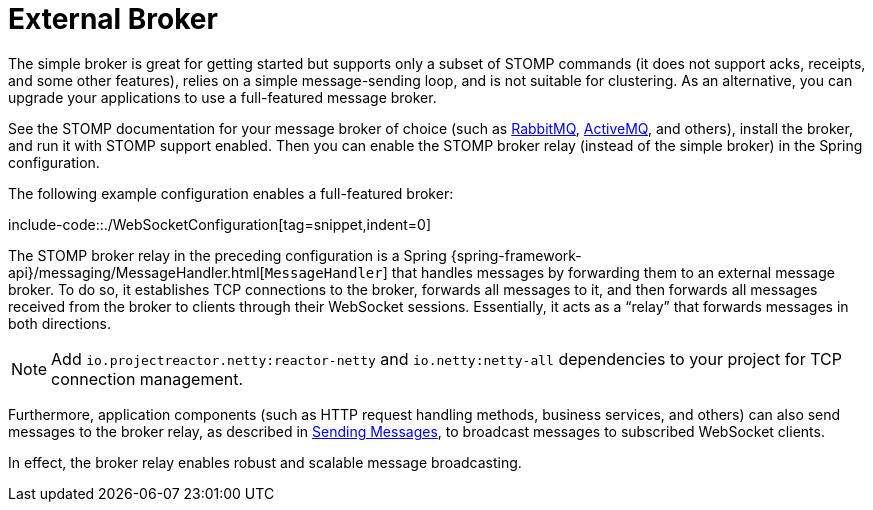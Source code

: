 [[websocket-stomp-handle-broker-relay]]
= External Broker

The simple broker is great for getting started but supports only a subset of
STOMP commands (it does not support acks, receipts, and some other features),
relies on a simple message-sending loop, and is not suitable for clustering.
As an alternative, you can upgrade your applications to use a full-featured
message broker.

See the STOMP documentation for your message broker of choice (such as
https://www.rabbitmq.com/stomp.html[RabbitMQ],
https://activemq.apache.org/stomp.html[ActiveMQ], and others), install the broker,
and run it with STOMP support enabled. Then you can enable the STOMP broker relay
(instead of the simple broker) in the Spring configuration.

The following example configuration enables a full-featured broker:

include-code::./WebSocketConfiguration[tag=snippet,indent=0]

The STOMP broker relay in the preceding configuration is a Spring
{spring-framework-api}/messaging/MessageHandler.html[`MessageHandler`]
that handles messages by forwarding them to an external message broker.
To do so, it establishes TCP connections to the broker, forwards all messages to it,
and then forwards all messages received from the broker to clients through their
WebSocket sessions. Essentially, it acts as a "`relay`" that forwards messages
in both directions.

NOTE: Add `io.projectreactor.netty:reactor-netty` and `io.netty:netty-all`
dependencies to your project for TCP connection management.

Furthermore, application components (such as HTTP request handling methods,
business services, and others) can also send messages to the broker relay, as described
in xref:web/websocket/stomp/handle-send.adoc[Sending Messages], to broadcast messages to subscribed WebSocket clients.

In effect, the broker relay enables robust and scalable message broadcasting.
